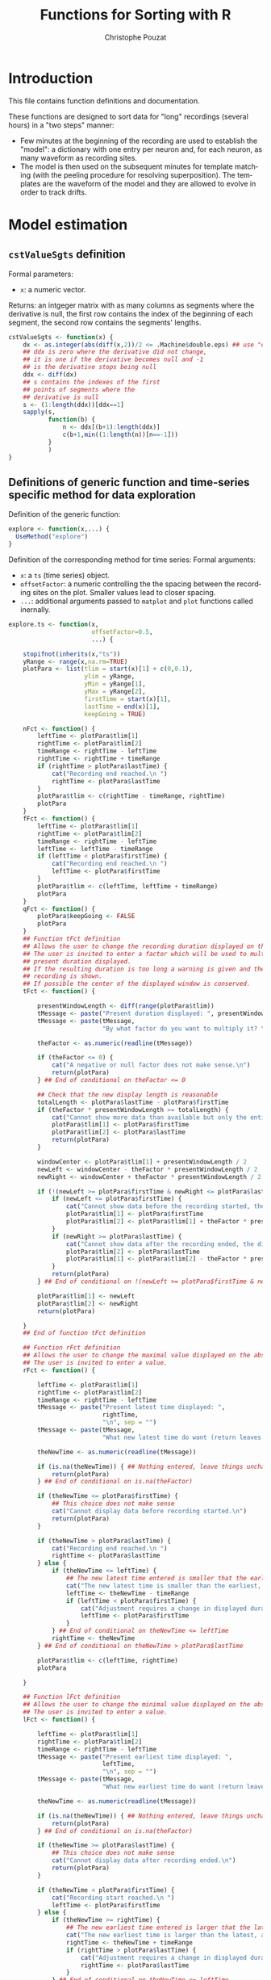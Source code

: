 #+OPTIONS: ':nil *:t -:t ::t <:t H:3 \n:nil ^:nil arch:headline
#+OPTIONS: author:t broken-links:nil c:nil creator:nil
#+OPTIONS: d:(not "LOGBOOK") date:t e:t email:nil f:t inline:t num:t
#+OPTIONS: p:nil pri:nil prop:nil stat:t tags:t tasks:t tex:t
#+OPTIONS: timestamp:t title:t toc:t todo:t |:t
#+TITLE: Functions for Sorting with R
#+AUTHOR: Christophe Pouzat
#+EMAIL: christophe.pouzat@parisdescartes.fr
#+LANGUAGE: en
#+SELECT_TAGS: export
#+EXCLUDE_TAGS: noexport
#+CREATOR: Emacs 25.1.1 (Org mode 9.0)

* Introduction

This file contains function definitions and documentation.

These functions are designed to sort data for "long" recordings (several hours) in a "two steps" manner:

- Few minutes at the beginning of the recording are used to establish the "model": a dictionary with one entry per neuron and, for each neuron, as many waveform as recording sites.
- The model is then used on the subsequent minutes for template matching (with the peeling procedure for resolving superposition). The templates are the waveform of the model and they are allowed to evolve in order to track drifts.


* Model estimation
 
** =cstValueSgts= definition						  
Formal parameters:
+ =x=: a numeric vector.
Returns: an intgeger matrix with as many columns as segments where the derivative is null, the first row contains the index of the beginning of each segment, the second row contains the segments' lengths.
#+name: cstValueSgts
#+BEGIN_SRC R 
cstValueSgts <- function(x) {
    dx <- as.integer(abs(diff(x,2))/2 <= .Machine$double.eps) ## use "order 2" derivative estimates
    ## ddx is zero where the derivative did not change,
    ## it is one if the derivative becomes null and -1
    ## is the derivative stops being null
    ddx <- diff(dx) 
    ## s contains the indexes of the first
    ## points of segments where the
    ## derivative is null
    s <- (1:length(ddx))[ddx==1]
    sapply(s,
           function(b) {
               n <- ddx[(b+1):length(ddx)]
               c(b+1,min((1:length(n))[n==-1]))
           }
           )
}
#+END_SRC

#+RESULTS: cstValueSgts

** Definitions of generic function and time-series specific method for data exploration
Definition of the generic function:
#+name: explore-generic
#+BEGIN_SRC R
explore <- function(x,...) {
  UseMethod("explore")
}
#+END_SRC

#+RESULTS: explore-generic

Definition of the corresponding method for time series:
Formal arguments:
+ =x=: a =ts= (time series) object.
+ =offsetFactor=: a numeric controlling the the spacing between the recording sites on the plot. Smaller values lead to closer spacing.
+ =...=: additional arguments passed to =matplot= and =plot= functions called inernally.
#+name: explore.ts
#+BEGIN_SRC R
explore.ts <- function(x,
                       offsetFactor=0.5, 
                       ...) {

    stopifnot(inherits(x,"ts"))
    yRange <- range(x,na.rm=TRUE)
    plotPara <- list(tlim = start(x)[1] + c(0,0.1),
                     ylim = yRange,
                     yMin = yRange[1],
                     yMax = yRange[2],
                     firstTime = start(x)[1],
                     lastTime = end(x)[1],
                     keepGoing = TRUE)
    
    nFct <- function() {
        leftTime <- plotPara$tlim[1]
        rightTime <- plotPara$tlim[2]
        timeRange <- rightTime - leftTime
        rightTime <- rightTime + timeRange
        if (rightTime > plotPara$lastTime) {
            cat("Recording end reached.\n ")
            rightTime <- plotPara$lastTime
        }
        plotPara$tlim <- c(rightTime - timeRange, rightTime)
        plotPara
    }
    fFct <- function() {
        leftTime <- plotPara$tlim[1]
        rightTime <- plotPara$tlim[2]
        timeRange <- rightTime - leftTime
        leftTime <- leftTime - timeRange
        if (leftTime < plotPara$firstTime) {
            cat("Recording end reached.\n ")
            leftTime <- plotPara$firstTime
        }
        plotPara$tlim <- c(leftTime, leftTime + timeRange)
        plotPara
    }
    qFct <- function() {
        plotPara$keepGoing <- FALSE
        plotPara
    }
    ## Function tFct definition
    ## Allows the user to change the recording duration displayed on the window
    ## The user is invited to enter a factor which will be used to multiply the
    ## present duration displayed.
    ## If the resulting duration is too long a warning is given and the whole
    ## recording is shown.
    ## If possible the center of the displayed window is conserved.
    tFct <- function() {
        
        presentWindowLength <- diff(range(plotPara$tlim))
        tMessage <- paste("Present duration displayed: ", presentWindowLength, " \n", sep = "")
        tMessage <- paste(tMessage,
                          "By what factor do you want to multiply it? \n", sep = "")
        
        theFactor <- as.numeric(readline(tMessage))
        
        if (theFactor <= 0) {
            cat("A negative or null factor does not make sense.\n")
            return(plotPara)
        } ## End of conditional on theFactor <= 0
        
        ## Check that the new display length is reasonable
        totalLength <- plotPara$lastTime - plotPara$firstTime
        if (theFactor * presentWindowLength >= totalLength) {
            cat("Cannot show more data than available but only the entire record.\n ")
            plotPara$tlim[1] <- plotPara$firstTime
            plotPara$tlim[2] <- plotPara$lastTime
            return(plotPara)
        }

        windowCenter <- plotPara$tlim[1] + presentWindowLength / 2
        newLeft <- windowCenter - theFactor * presentWindowLength / 2
        newRight <- windowCenter + theFactor * presentWindowLength / 2
        
        if (!(newLeft >= plotPara$firstTime & newRight <= plotPara$lastTime)) {
            if (newLeft <= plotPara$firstTime) {
                cat("Cannot show data before the recording started, the displayed center wont be conserved.\n ")
                plotPara$tlim[1] <- plotPara$firstTime
                plotPara$tlim[2] <- plotPara$tlim[1] + theFactor * presentWindowLength
            }
            if (newRight >= plotPara$lastTime) {
                cat("Cannot show data after the recording ended, the displayed center wont be conserved.\n ")
                plotPara$tlim[2] <- plotPara$lastTime
                plotPara$tlim[1] <- plotPara$tlim[2] - theFactor * presentWindowLength
            }
            return(plotPara)
        } ## End of conditional on !(newLeft >= plotPara$firstTime & newRight <= plotPara$lastTime)

        plotPara$tlim[1] <- newLeft
        plotPara$tlim[2] <- newRight
        return(plotPara)
        
    }
    ## End of function tFct definition

    ## Function rFct definition
    ## Allows the user to change the maximal value displayed on the abscissa
    ## The user is invited to enter a value.
    rFct <- function() {
        
        leftTime <- plotPara$tlim[1]
        rightTime <- plotPara$tlim[2]
        timeRange <- rightTime - leftTime
        tMessage <- paste("Present latest time displayed: ",
                          rightTime,
                          "\n", sep = "")
        tMessage <- paste(tMessage,
                          "What new latest time do want (return leaves things unchanged)? \n", sep = "")
        
        theNewTime <- as.numeric(readline(tMessage))
        
        if (is.na(theNewTime)) { ## Nothing entered, leave things unchanged 
            return(plotPara)
        } ## End of conditional on is.na(theFactor)
        
        if (theNewTime <= plotPara$firstTime) {
            ## This choice does not make sense
            cat("Cannot display data before recording started.\n")
            return(plotPara)
        }

        if (theNewTime > plotPara$lastTime) {
            cat("Recording end reached.\n ")
            rightTime <- plotPara$lastTime
        } else {
            if (theNewTime <= leftTime) {
                ## The new latest time entered is smaller that the earliest time displayed
                cat("The new latest time is smaller than the earliest, adjustement will be made.\n")
                leftTime <- theNewTime - timeRange
                if (leftTime < plotPara$firstTime) {
                    cat("Adjustment requires a change in displayed duration.\n")
                    leftTime <- plotPara$firstTime
                }
            } ## End of conditional on theNewTime <= leftTime 
            rightTime <- theNewTime
        } ## End of conditional on theNewTime > plotPara$lastTime
        
        plotPara$tlim <- c(leftTime, rightTime)
        plotPara
        
    }

    ## Function lFct definition
    ## Allows the user to change the minimal value displayed on the abscissa
    ## The user is invited to enter a value.
    lFct <- function() {
        
        leftTime <- plotPara$tlim[1]
        rightTime <- plotPara$tlim[2]
        timeRange <- rightTime - leftTime
        tMessage <- paste("Present earliest time displayed: ",
                          leftTime,
                          "\n", sep = "")
        tMessage <- paste(tMessage,
                          "What new earliest time do want (return leaves things unchanged)? \n", sep = "")
        
        theNewTime <- as.numeric(readline(tMessage))
        
        if (is.na(theNewTime)) { ## Nothing entered, leave things unchanged 
            return(plotPara)
        } ## End of conditional on is.na(theFactor)
        
        if (theNewTime >= plotPara$lastTime) {
            ## This choice does not make sense
            cat("Cannot display data after recording ended.\n")
            return(plotPara)
        }

        if (theNewTime < plotPara$firstTime) {
            cat("Recording start reached.\n ")
            leftTime <- plotPara$firstTime
        } else {
            if (theNewTime >= rightTime) {
                ## The new earliest time entered is larger that the latest time displayed
                cat("The new earliest time is larger than the latest, adjustement will be made.\n")
                rightTime <- theNewTime + timeRange
                if (rightTime > plotPara$lastTime) {
                    cat("Adjustment requires a change in displayed duration.\n")
                    rightTime <- plotPara$lastTime
                }
            } ## End of conditional on theNewTime <= leftTime 
            leftTime <- theNewTime
        } ## End of conditional on theNewTime > plotPara$lastTime
        
        plotPara$tlim <- c(leftTime, rightTime)
        plotPara
        
    }
    

    ## Function yMaxFct definition
    ## Allows the user to change the maximal value displayed on the ordinate
    ## The user is invited to enter a value.
    yMaxFct <- function() {
        
        presentWindowRange <- range(plotPara$ylim)
        tMessage <- paste("Present range displayed: [",
                          paste(presentWindowRange, collapse = ","),
                          "] \n", sep = "")
        tMessage <- paste(tMessage,
                          "What new maximal ordinate value do want (return goes back to maximum)? \n", sep = "")
        
        theFactor <- as.numeric(readline(tMessage))

        if (is.na(theFactor)) {
            plotPara$ylim <- c(presentWindowRange[1],plotPara$yMax) 
            return(plotPara)
        } ## End of conditional on is.na(theFactor)
        
        if (theFactor <= plotPara$ylim[1]) {
            cat("The maximum should be larger than the minimum.\n")
            return(plotPara)
        } ## End of conditional on theFactor <= plotPara$ylim[1]

        plotPara$ylim <- c(presentWindowRange[1],theFactor) 
        return(plotPara)
        
    }
    ## End of function yMaxFct definition

    ## Function yMinFct definition
    ## Allows the user to change the minimal value displayed on the ordinate
    ## The user is invited to enter a value.
    yMinFct <- function() {

        presentWindowRange <- range(plotPara$ylim)
        tMessage <- paste("Present range displayed: [",
                          paste(presentWindowRange, collapse = ","),
                          "] \n", sep = "")
        tMessage <- paste(tMessage,
                          "What new minimal ordinate value do want (return goes back to minimum)? \n", sep = "")
        
        theFactor <- as.numeric(readline(tMessage))

        if (is.na(theFactor)) {
            plotPara$ylim <- c(plotPara$yMin, presentWindowRange[2]) 
            return(plotPara)
        } ## End of conditional on is.na(theFactor)
        
        if (theFactor >= plotPara$ylim[2]) {
            cat("The minimum should be smaller than the maximum.\n")
            return(plotPara)
        } ## End of conditional on theFactor >= plotPara$ylim[2]

        plotPara$ylim <- c(theFactor, presentWindowRange[2]) 
        return(plotPara)
        
    }
    ## End of function yMinFct definition

    show <- function(x,
                     plotPara,
                     ...) {

        s <- plotPara$tlim[1]
        e <- plotPara$tlim[2]
        y.m <- plotPara$ylim[1]
        y.M <- plotPara$ylim[2]
        m <- unclass(window(x,start=s,end=e))
        if (class(m) == "matrix") {
            m <- apply(m,2,function(x) ifelse(x < y.m, y.m,x))
            m <- apply(m,2,function(x) ifelse(x > y.M, y.M,x))
            ns <- dim(m)[2]
            offset <- c(0,-(1:(ns-1))*(y.M-y.m))
            m <- t(t(m)+offset*offsetFactor)
            matplot(m,type="l",lty=1,axes=FALSE,xlab="",ylab="",...)
        } else {
            m[m<y.m] <- y.m
            m[m>y.M] <- y.M
            plot(m,type="l",lty=1,axes=FALSE,xlab="",ylab="",ylim=c(y.m,y.M),...)
        }
    }

    plot.new()
    par(mar=c(0.5,0.5,0.5,0.5))
    show(x,plotPara,...)
    
    myMessage <- "Make a choice:\n n or 'return' (next); f (former); l (lower abscissa limit); r (upper abscissa limit) \n t (time scale); Y (upper ordinate limit); y (lower ordinate limit); q (quit) \n "

    while(plotPara$keepGoing) {
        
        myChoice <- readline(myMessage)

        plotPara <- switch(myChoice,
                           n = nFct(),
                           f = fFct(),
                           l = lFct(),
                           r = rFct(),
                           t = tFct(),
                           Y = yMaxFct(),
                           y = yMinFct(),
                           q = qFct(),
                           nFct()
                           )

        show(x,plotPara,...)
        
    } ## End of while loop on keepGoing

    dev.off()
    invisible()
}
#+END_SRC

#+RESULTS: explore.ts

** =peaks= and associated methods definition
Function =peaks= returns an object (essentially a vector of indices) of class =eventsPos=:
#+name: peaks-definition
#+BEGIN_SRC R
peaks <- function(x,
                  minimalDist=15,
                  notZero=1e-3) {
    dx <- c(0,diff(x,2)/2,0)
    dx[abs(dx) < notZero] <- 0
    dx <- diff(sign(dx))
    res <- (1:length(dx))[dx < 0]
    res <- res[-length(res)][diff(res) > minimalDist]
    attr(res,"call") <- match.call()
    attr(res,"nIDx") <- length(x)
    class(res) <- "eventsPos"
    res
}
#+END_SRC

#+RESULTS: peaks-definition

Method =as.eventsPos= transforms a vector into an =eventsPos= object, its formal arguments are:
+ =x=: an integer vector with strictly increasing elements.
+ =start=: an integer, the sampling point at which observation started.
+ =end=: an integer, the sampling point at which observation ended.
#+name: as.eventsPos
#+BEGIN_SRC R
as.eventsPos <- function(x,
                         start,
                         end
                         ) {
    x <- as.integer(x)
    stopifnot(all(diff(x)>0))
    if (missing(start)) start <- floor(x)
    if (missing(end)) end <- ceiling(x)
    stopifnot(all(x>=start))
    stopifnot(all(x<=end))
    attr(x,"call") <- match.call()
    attr(x,"nIDx") <- end-start+1
    class(x) <- "eventsPos"
    x
}
#+END_SRC

#+RESULTS: as.eventsPos

Method =print.eventsPos= prints an =eventsPos= object:
#+name: print.eventsPos
#+BEGIN_SRC R
print.eventsPos <- function(x, ...) {
  cat("\neventsPos object with indexes of ", length(x)," events. \n", sep = "")
  cat("  Mean inter event interval: ", round(mean(diff(x)),digits=2), " sampling points, corresponding SD: ", round(sd(diff(x)),digits=2), " sampling points \n", sep = "")
  cat("  Smallest and largest inter event intervals: ", paste(range(diff(x)),collapse=" and "), " sampling points. \n\n",sep= "")
}
#+END_SRC

#+RESULTS: print.eventsPos

** Definition of an =explore= method for time series and =eventsPos= objects
The formal parameters of the method are:
+ =x=: an =eventsPos= object.
+ =y=: a =ts= (time series) object.
+ =offsetFactor=: a numeric controlling the the spacing between the recording sites on the plot. Smaller values lead to closer spacing.
+ =events.pch=: an integer of a character: the ploting character used to indicate events.
+ =events.col=: an integer or a character string coding the color used to indicate the event.
+ =...=: additional arguments passed to =matplot= and =plot= functions called inernally.
#+name: explore.eventsPos
#+BEGIN_SRC R
explore.eventsPos <- function(x,y,
                              offsetFactor=0.5,
                              events.pch=16,
                              events.col=2,
                              ...) {
    stopifnot(inherits(y,"ts"))
    yRange <- range(y,na.rm=TRUE)
    plotPara <- list(tlim = start(y)[1] + c(0,0.1),
                     ylim = yRange,
                     yMin = yRange[1],
                     yMax = yRange[2],
                     firstTime = start(y)[1],
                     lastTime = end(y)[1],
                     keepGoing = TRUE)
    
    nFct <- function() {
        leftTime <- plotPara$tlim[1]
        rightTime <- plotPara$tlim[2]
        timeRange <- rightTime - leftTime
        rightTime <- rightTime + timeRange
        if (rightTime > plotPara$lastTime) {
            cat("Recording end reached.\n ")
            rightTime <- plotPara$lastTime
        }
        plotPara$tlim <- c(rightTime - timeRange, rightTime)
        plotPara
    }
    fFct <- function() {
        leftTime <- plotPara$tlim[1]
        rightTime <- plotPara$tlim[2]
        timeRange <- rightTime - leftTime
        leftTime <- leftTime - timeRange
        if (leftTime < plotPara$firstTime) {
            cat("Recording end reached.\n ")
            leftTime <- plotPara$firstTime
        }
        plotPara$tlim <- c(leftTime, leftTime + timeRange)
        plotPara
    }
    qFct <- function() {
        plotPara$keepGoing <- FALSE
        plotPara
    }
    ## Function tFct definition
    ## Allows the user to change the recording duration displayed on the window
    ## The user is invited to enter a factor which will be used to multiply the
    ## present duration displayed.
    ## If the resulting duration is too long a warning is given and the whole
    ## recording is shown.
    ## If possible the center of the displayed window is conserved.
    tFct <- function() {

        presentWindowLength <- diff(range(plotPara$tlim))
        tMessage <- paste("Present duration displayed: ", presentWindowLength, " \n", sep = "")
        tMessage <- paste(tMessage,
                          "By what factor do you want to multiply it? \n", sep = "")
        
        theFactor <- as.numeric(readline(tMessage))
        
        if (theFactor <= 0) {
            cat("A negative or null factor does not make sense.\n")
            return(plotPara)
        } ## End of conditional on theFactor <= 0

        ## Check that the new display length is reasonable
        totalLength <- plotPara$lastTime - plotPara$firstTime
        if (theFactor * presentWindowLength >= totalLength) {
            cat("Cannot show more data than available but only the entire record.\n ")
            plotPara$tlim[1] <- plotPara$firstTime
            plotPara$tlim[2] <- plotPara$lastTime
            return(plotPara)
        }

        windowCenter <- plotPara$tlim[1] + presentWindowLength / 2
        newLeft <- windowCenter - theFactor * presentWindowLength / 2
        newRight <- windowCenter + theFactor * presentWindowLength / 2
        
        if (!(newLeft >= plotPara$firstTime & newRight <= plotPara$lastTime)) {
            if (newLeft <= plotPara$firstTime) {
                cat("Cannot show data before the recording started, the displayed center wont be conserved.\n ")
                plotPara$tlim[1] <- plotPara$firstTime
                plotPara$tlim[2] <- plotPara$tlim[1] + theFactor * presentWindowLength
            }
            if (newRight >= plotPara$lastTime) {
                cat("Cannot show data after the recording ended, the displayed center wont be conserved.\n ")
                plotPara$tlim[2] <- plotPara$lastTime
                plotPara$tlim[1] <- plotPara$tlim[2] - theFactor * presentWindowLength
            }
            return(plotPara)
        } ## End of conditional on !(newLeft >= plotPara$firstTime & newRight <= plotPara$lastTime)

        plotPara$tlim[1] <- newLeft
        plotPara$tlim[2] <- newRight
        return(plotPara)
        
    }
    ## End of function tFct definition

    ## Function rFct definition
    ## Allows the user to change the maximal value displayed on the abscissa
    ## The user is invited to enter a value.
    rFct <- function() {

        leftTime <- plotPara$tlim[1]
        rightTime <- plotPara$tlim[2]
        timeRange <- rightTime - leftTime
        tMessage <- paste("Present latest time displayed: ",
                          rightTime,
                          "\n", sep = "")
        tMessage <- paste(tMessage,
                          "What new latest time do want (return leaves things unchanged)? \n", sep = "")

        theNewTime <- as.numeric(readline(tMessage))
        
        if (is.na(theNewTime)) { ## Nothing entered, leave things unchanged 
            return(plotPara)
        } ## End of conditional on is.na(theFactor)
        
        if (theNewTime <= plotPara$firstTime) {
            ## This choice does not make sense
            cat("Cannot display data before recording started.\n")
            return(plotPara)
        }

        if (theNewTime > plotPara$lastTime) {
            cat("Recording end reached.\n ")
            rightTime <- plotPara$lastTime
        } else {
            if (theNewTime <= leftTime) {
                ## The new latest time entered is smaller that the earliest time displayed
                cat("The new latest time is smaller than the earliest, adjustement will be made.\n")
                leftTime <- theNewTime - timeRange
                if (leftTime < plotPara$firstTime) {
                    cat("Adjustment requires a change in displayed duration.\n")
                    leftTime <- plotPara$firstTime
                }
            } ## End of conditional on theNewTime <= leftTime 
            rightTime <- theNewTime
        } ## End of conditional on theNewTime > plotPara$lastTime
        
        plotPara$tlim <- c(leftTime, rightTime)
        plotPara
        
    }

    ## Function lFct definition
    ## Allows the user to change the minimal value displayed on the abscissa
    ## The user is invited to enter a value.
    lFct <- function() {

        leftTime <- plotPara$tlim[1]
        rightTime <- plotPara$tlim[2]
        timeRange <- rightTime - leftTime
        tMessage <- paste("Present earliest time displayed: ",
                          leftTime,
                          "\n", sep = "")
        tMessage <- paste(tMessage,
                          "What new earliest time do want (return leaves things unchanged)? \n", sep = "")

        theNewTime <- as.numeric(readline(tMessage))

        if (is.na(theNewTime)) { ## Nothing entered, leave things unchanged 
            return(plotPara)
        } ## End of conditional on is.na(theFactor)

        if (theNewTime >= plotPara$lastTime) {
            ## This choice does not make sense
            cat("Cannot display data after recording ended.\n")
            return(plotPara)
        }

        if (theNewTime < plotPara$firstTime) {
            cat("Recording start reached.\n ")
            leftTime <- plotPara$firstTime
        } else {
            if (theNewTime >= rightTime) {
                ## The new earliest time entered is larger that the latest time displayed
                cat("The new earliest time is larger than the latest, adjustement will be made.\n")
                rightTime <- theNewTime + timeRange
                if (rightTime > plotPara$lastTime) {
                    cat("Adjustment requires a change in displayed duration.\n")
                    rightTime <- plotPara$lastTime
                }
            } ## End of conditional on theNewTime <= leftTime 
            leftTime <- theNewTime
        } ## End of conditional on theNewTime > plotPara$lastTime
        
        plotPara$tlim <- c(leftTime, rightTime)
        plotPara
        
    }


    ## Function yMaxFct definition
    ## Allows the user to change the maximal value displayed on the ordinate
    ## The user is invited to enter a value.
    yMaxFct <- function() {

        presentWindowRange <- range(plotPara$ylim)
        tMessage <- paste("Present range displayed: [",
                          paste(presentWindowRange, collapse = ","),
                          "] \n", sep = "")
        tMessage <- paste(tMessage,
                          "What new maximal ordinate value do want (return goes back to maximum)? \n", sep = "")
        
        theFactor <- as.numeric(readline(tMessage))

        if (is.na(theFactor)) {
            plotPara$ylim <- c(presentWindowRange[1],plotPara$yMax) 
            return(plotPara)
        } ## End of conditional on is.na(theFactor)
        
        if (theFactor <= plotPara$ylim[1]) {
            cat("The maximum should be larger than the minimum.\n")
            return(plotPara)
        } ## End of conditional on theFactor <= plotPara$ylim[1]

        plotPara$ylim <- c(presentWindowRange[1],theFactor) 
        return(plotPara)
        
    }
    ## End of function yMaxFct definition

    ## Function yMinFct definition
    ## Allows the user to change the minimal value displayed on the ordinate
    ## The user is invited to enter a value.
    yMinFct <- function() {

        presentWindowRange <- range(plotPara$ylim)
        tMessage <- paste("Present range displayed: [",
                          paste(presentWindowRange, collapse = ","),
                          "] \n", sep = "")
        tMessage <- paste(tMessage,
                          "What new minimal ordinate value do want (return goes back to minimum)? \n", sep = "")
        
        theFactor <- as.numeric(readline(tMessage))

        if (is.na(theFactor)) {
            plotPara$ylim <- c(plotPara$yMin, presentWindowRange[2]) 
            return(plotPara)
        } ## End of conditional on is.na(theFactor)
        
        if (theFactor >= plotPara$ylim[2]) {
            cat("The minimum should be smaller than the maximum.\n")
            return(plotPara)
        } ## End of conditional on theFactor >= plotPara$ylim[2]

        plotPara$ylim <- c(theFactor, presentWindowRange[2]) 
        return(plotPara)
        
    }
    ## End of function yMinFct definition

    show <- function(x,
                     y,
                     plotPara,
                     ...) {

        s <- plotPara$tlim[1]
        e <- plotPara$tlim[2]
        y.m <- plotPara$ylim[1]
        y.M <- plotPara$ylim[2]
        firstIdx <- round(max(1,s*frequency(y)))
        lastIdx <- round(min(end(y)[1]*frequency(y),e*frequency(y)))
        ii <- firstIdx:lastIdx
        xx <- x[firstIdx <= x & x <= lastIdx]
        if (class(y)[1] == "mts") {
            m <- y[ii,]
            if (length(xx) > 0)
                mAtx <- as.matrix(y)[xx,,drop=FALSE]
        } else {
            m <- y[ii]
            if (length(xx) > 0)
                mAtx <- y[xx]
        }
        if (class(m) == "matrix") {
            m <- apply(m,2,function(x) ifelse(x < y.m, y.m,x))
            m <- apply(m,2,function(x) ifelse(x > y.M, y.M,x))
            ns <- dim(m)[2]
            offset <- c(0,-(1:(ns-1))*(y.M-y.m))
            m <- t(t(m)+offset*offsetFactor)
            matplot(m,type="l",lty=1,axes=FALSE,xlab="",ylab="",...)
            if (length(xx) > 0) {
                mAtx <- t(t(mAtx)+offset*offsetFactor)
                matpoints(xx-ii[1]+1,mAtx,pch=events.pch,col=events.col)
            }
        } else {
            
            m[m<y.m] <- y.m
            m[m>y.M] <- y.M
            plot(m,type="l",lty=1,axes=FALSE,xlab="",ylab="",ylim=c(y.m,y.M),...)
            if (length(xx) > 0)
                points(xx-ii[1]+1,mAtx,pch=events.pch,col=events.col)
        }
    }

    plot.new()
    par(mar=c(0.5,0.5,0.5,0.5))
    show(x,y,plotPara,...)
    
    myMessage <- "Make a choice:\n n or 'return' (next); f (former); l (lower abscissa limit); r (upper abscissa limit) \n t (time scale); Y (upper ordinate limit); y (lower ordinate limit); q (quit) \n "

    while(plotPara$keepGoing) {
        
        myChoice <- readline(myMessage)

        plotPara <- switch(myChoice,
                           n = nFct(),
                           f = fFct(),
                           l = lFct(),
                           r = rFct(),
                           t = tFct(),
                           Y = yMaxFct(),
                           y = yMinFct(),
                           q = qFct(),
                           nFct()
                           )
        show(x,y,plotPara,...)
        
    } ## End of while loop on keepGoing

    dev.off()
    invisible()
}
#+END_SRC

#+RESULTS: explore.eventsPos


** Function =cutSglEvt=
Its formal parameters are:
+ =evtPos=: a numeric or integer interpretable as an index, the posistion at which cuts will be produced.
+ =data=: a numeric vector of matrix containing the data. If vector the argument is converted as a single column matrix internally. The matrix rows are indexed by sampling points and its columns by recording sites / channels.
+ =before=: an integer: the number of sampling points within the cut before the reference time given by evtPos.
+ =after=: an integer: the number of sampling points after the reference time.
It returns: 
+ A numeric vector with the cut(s). When several recording sites are used the cuts of each individual sites are placed one after the other.
#+name: cutSglEvt
#+BEGIN_SRC R
cutSglEvt <- function(evtPos,
                      data,
                      before=14,
                      after=30
                      ) {
    evtPos <- as.integer(evtPos) ## make sure evtPos is an integer
    before <- as.integer(before) ## make sure before is an integer
    stopifnot(0 <= before) ## make sure before is positive or null
    after <- as.integer(after)
    stopifnot(0 <= after) ## make sure after is positive or null
    if (is.vector(data)) data <- matrix(data,nc=1)
    ns <- dim(data)[2]
    dl <- dim(data)[1]
    stopifnot(0<evtPos, evtPos<=dl) ## make sure evtPos is within range
    sl <- before+after+1 ## the length of the cut
    keep <- -before:after + evtPos
    within <- 1 <= keep & keep <= dl
    kw <- keep[within]
    res <- sapply(1:ns,
                  function(idx) {
                      v <- numeric(sl)
                      v[within] <- data[kw,idx]
                      v
                  }
                  )
    as.vector(res)
}
#+END_SRC

#+RESULTS: cutSglEvt


** Function =mkEvents=
Its formal parameters are:
+ =positions=: an integer vector with events' positions as indices / sampling points or an =eventsPos= object.
+ =data=: a numeric vector of matrix containing the data or a 'ts' or 'mts' object. If vector the argument is converted as a single column matrix internally. The matrix rows are indexed by sampling points and its columns by recording sites / channels.
+ =before=: an integer, the number of sampling points within the cut before the reference times given by =positions=.
+ =after=: an integer, the number of sampling points within the cut after the reference times given by =positions=.
It returns a matrix with before + after + 1 rows and as many columns
as elements in positions. Each column is an "event", that is, a set of
cuts on the data. Attribute "positions" contains the value of the
argument with the same name and attribute "data" contains the name of
the corresponding argument, attribute "before" contains the value of
the argument with the same name, attribute "after" contains the value
of the argument with the same name, attribute "numberOfSites" contains
the number of recording sites. Attribute "delta" is used when events
are realligned on their mean waveforms (during "jitter
cancellation"). The returned matrix is given an "events" class.

#+name: mkEvents
#+BEGIN_SRC R
mkEvents <- function(positions,
                     data,
                     before=14,
                     after=30
                     ) {
    positions <- unclass(positions)
    data <- unclass(data)
    res <- sapply(positions,
                  cutSglEvt,
                  data,
                  before,
                  after)
    the.call <- match.call()
    attr(res,"positions") <- positions
    attr(res,"delta") <- NULL
    attr(res,"data") <- the.call[["data"]]
    attr(res,"before") <- before
    attr(res,"after") <- after
    attr(res,"numberOfSites") <- ifelse(is.matrix(data),dim(data)[2],1)
    attr(res,"call") <- match.call()
    class(res) <- "events"
    res
}
#+END_SRC

#+RESULTS: mkEvents


** =events= methods
#+name: summary.events
#+BEGIN_SRC R
summary.events <- function(object,
                           ...) {
  b <- attr(object,"before")
  a <- attr(object,"after")
  ns <- attr(object,"numberOfSites")
  cat("\nevents object deriving from data set: ",attr(object,"data"),".\n",sep="")
  cat(" Events defined as cuts of ", a+b+1, " sampling points on each of the ",ns, " recording sites.\n",sep="")
  cat(" The 'reference' time of each event is located at point ", b+1, " of the cut.\n",sep="")
  if (!is.null(attr(object,"delta"))) {
    cat(" Events were realigned on median event.\n",sep="")
  }
  cat(" There are ", length(attr(object,"positions")), " events in the object.\n\n",sep="")
}
#+END_SRC

#+RESULTS: summary.events

#+name: events-subsetting
#+BEGIN_SRC R
"[.events" <- function(x,i,j,drop = FALSE) {
    y <- NextMethod("[")
    if (!missing(i)) return(NULL)
    if (is.matrix(y) && dim(y)[2] > 1) {
        attr(y,"positions") <- attr(x,"positions")[j]
        attr(y,"delta") <- attr(x,"delta")
        attr(y,"data") <- attr(x,"data")
        attr(y,"before") <- attr(x,"before")
        attr(y,"after") <- attr(x,"after")
        attr(y,"numberOfSites") <- attr(x,"numberOfSites")
        attr(y,"call") <- match.call()
        class(y) <- "events"
    }
    y
}
#+END_SRC

#+RESULTS: events-subsetting

#+name: transpose-events
#+BEGIN_SRC R
t.events <- function(x) {
  t(unclass(x))
}
#+END_SRC

#+RESULTS: transpose-events

#+name: mean-and-median-for-events
#+BEGIN_SRC R
mean.events <- function(x,...) {
    apply(unclass(x),1,mean,...)
}

median.events <- function(x,na.rm = FALSE) {
    apply(unclass(x),1,median,na.rm)
}
#+END_SRC

#+RESULTS: mean-and-median-for-events

#+name: subtract-vector-from-events
#+BEGIN_SRC R
'-.events' <- function(e1,e2) {
    stopifnot(length(e2) == dim(e1)[1])
    res <- unclass(e1)-e2
    attr(res,"positions") <- attr(e1,"positions")
    attr(res,"delta") <- attr(e1,"delta")
    attr(res,"data") <- attr(e1,"data")
    attr(res,"before") <- attr(e1,"before")
    attr(res,"after") <- attr(e1,"after")
    attr(res,"numberOfSites") <- attr(e1,"numberOfSites")
    attr(res,"call") <- match.call()
    class(res) <- "events"
    res
}
#+END_SRC

#+RESULTS: subtract-vector-from-events

#+name: plot.events
#+BEGIN_SRC R
plot.events <- function(x,
                        y=NULL,
                        evts.lwd = 0.1,
                        medAndMad = TRUE,
                        evts.col = "black",
                        med.col = "red",
                        mad.col = "blue",
                        x.bar = NULL,
                        y.bar = NULL) {

    nsites <- attr(x,"numberOfSites")
    ne <- dim(x)[2]
    cl <- dim(x)[1]/nsites
    ylim <- range(x)
    matplot(x,type="n",xlab="",ylab="",axes=FALSE,ylim=ylim)
    if (nsites > 1) {
        ii <- 2*(1:(nsites %/% 2))
        rect((ii-1)*cl,ylim[1],ii*cl,ylim[2],col="grey80",border=NA)
    }
    matlines(x,col=evts.col,lty=1,lwd=evts.lwd)
    if (medAndMad) {
        med <- apply(x,1,median)
        mad <- apply(x,1,mad)
        lines(med,col=med.col)
        lines(mad,col=mad.col)
    }
    if (!is.null(x.bar)) segments(x0=0,y0=ylim[1]+0.1*diff(ylim),x1=x.bar)
    if (!is.null(y.bar)) segments(x0=0,y0=ylim[1]+0.1*diff(ylim),y1=ylim[1]+0.1*diff(ylim)+y.bar)
}
#+END_SRC

#+RESULTS: plot.events

#+name: lines.events
#+BEGIN_SRC R
lines.events <- function(x,
                         evts.lwd = 0.1,
                         evts.col = "black",
                         ...
                         ) {
    matlines(x,col=evts.col,lty=1,lwd=evts.lwd,...)
}
#+END_SRC

#+RESULTS: lines.events

#+name: print.events
#+BEGIN_SRC R
print.events <- function(x, 
                         ... ) {
    plot.events(x,...)
}
#+END_SRC

#+RESULTS: print.events


** =mkNoise= definition
#+name: mkNoise
#+BEGIN_SRC R
mkNoise <- function(positions,
                    data,
                    before=14,
                    after=30,
                    safetyFactor=2,
                    size=2000) {
    positions <- unclass(positions)
    data <- unclass(data)
    if (!is.matrix(data)) data <- matrix(data,nc=1)
    size <- as.integer(size)
    stopifnot(0 < size) ## make sure size is a positive integer
    sl <- before+after+1
    ns <- dim(data)[2]
    i1 <- diff(positions) ## inter events intervals
    nbI <- (i1-round(safetyFactor*sl))%/%sl ## number of noise sweeps
    ## one can cut from each
    ## interval
    nbPossible <- min(size,
                      sum((nbI)[nbI>0])
                      )
    ## allocate next the memory for the noise events
    noiseMatrix <- matrix(0,
                          nr=ns*sl,
                          nc=nbPossible
                          )
    
    iV <- (1:length(i1))[nbI>0] ## A vector containing the indexes of
    ## the (inter event) intervals from
    ## which at least one noise sweep can be
    ## cut.
    iIdx <- 1 ## an index running over the inter event intervals from
    ## which noise events can be cut.
    nInI <- nbI[iV[iIdx]] ## the number of noise sweeps that can be cut
    ## from the "non empty" inter event interval
    ## iV[iIdx].
    nIdx <- 1 ## An index running over the noise sweeps.
    noisePositions <- integer(nbPossible)
    while (nIdx <= nbPossible) {
        uInI <- 1 ## An index running over the noise sweeps that will be
        ## cut from a given "non empty" inter event interval.
        iPos <- positions[iV[iIdx]] + round(safetyFactor*sl)
        noisePositions[nIdx] <- iPos
        while (uInI <= nInI & 
               nIdx <= nbPossible
               ) {
            ii <- (-before:after) + iPos
            ns <- as.vector(data[ii,])
            noiseMatrix[,nIdx] <- ns
            nIdx <- nIdx + 1
            iPos <- iPos + sl
            uInI <- uInI + 1
        } ## End of while loop on uInI
        iIdx <- iIdx + 1
        nInI <- nbI[iV[iIdx]]
    } ## End of while loop on nIdx

    the.call <- match.call()
    attr(noiseMatrix,"positions") <- noisePositions
    attr(noiseMatrix,"delta") <- NULL
    attr(noiseMatrix,"data") <- the.call[["data"]]
    attr(noiseMatrix,"before") <- before
    attr(noiseMatrix,"after") <- after
    attr(noiseMatrix,"numberOfSites") <- ifelse(is.matrix(data),dim(data)[2],1)
    attr(noiseMatrix,"call") <- match.call()
    class(noiseMatrix) <- "events"
    noiseMatrix
}
#+END_SRC

#+RESULTS: mkNoise

** Definition of an =explore= method for =pca= results
#+name: explore.prcomp
#+BEGIN_SRC R
explore.prcomp <- function(x,
                           pc=1, ##<< an integer: the pc index to add to the mean.
                           factor=2, ##<< a numeric, the scaling factor; that is, the plot shows mean +/- factor * pc.
                           m.col="black", ##<< a character string or an integer, the color used for mean.
                           u.col="red", ##<< a character string or an integer, the color used for mean + factor * pc.
                           l.col="blue", ##<< a character string or an integer, the color used for mean - factor * pc.
                           xlab="Index", ##<< a character string with the abscissa label.
                           ylab="Amplitude", ##<< a character string with the ordinate label.
                           main, ##<< a character string with the title. If 'missing' (default) one is automatically generated.
                           ... ##<< additional arguments passed to 'plot'.
                           ) {
    if (missing(main)) {
        w <- x$sdev[pc]^2/sum(x$sdev^2)
        main <- paste("PC ",pc," (",round(100*w,digits=1),"%)",sep="")
    }
    u <- x$center + factor * x$rotation[,pc]
    l <- x$center - factor * x$rotation[,pc]
    ylim=range(c(l,u))
    plot(x$center,type="l",xlab=xlab,ylab=ylab,col=m.col,main=main,ylim=ylim,...)
    lines(u,col=u.col,...)
    lines(l,col=l.col,...)
}
#+END_SRC

#+RESULTS: explore.prcomp


** Definition of =get_jitter=
We define  a function that estimates the jitter given:
+ =evts=: an event---or a matrix of events where individual events form the columns. 
+ =center=: the 'central' (median) event on which the alignment will be performed.
+ =centerD=: the first derivative of the central event.
+ =centerDD=: the second derivative of the central event.
The functions returns a vector of estimated jitters giving the amount of sampling points by which the central event should be shifted in order to best match each individual events.
This sampling jitter estimation is performed by a two stages procedure:
1. Linear regression is first used get a first jitter estimation based on a first order Taylor expansion.
2. A Newton-Raphson step is used to refine the first estimation (used as a starting point) based on a second order Taylor expansion.
#+name: get-jitter
#+BEGIN_SRC R
get_jitter <- function(evts,
                       center,
                       centerD,
                       centerDD){
    
    centerD_norm2 <- sum(centerD^2)
    centerDD_norm2 <- sum(centerDD^2)
    centerD_dot_centerDD <- sum(centerD*centerDD)
    
    if (is.null(dim(evts))) evts <- matrix(evts, nc=1)
    
    evts <- evts - center
    h_dot_centerD <- centerD %*% evts 
    delta0 <- h_dot_centerD/centerD_norm2
    h_dot_centerDD <- centerDD %*% evts
    first <- -2*h_dot_centerD + 2*delta0*(centerD_norm2 - h_dot_centerDD) + 3*delta0^2*centerD_dot_centerDD + delta0^3*centerDD_norm2 
    second <- 2*(centerD_norm2 - h_dot_centerDD) + 6*delta0*centerD_dot_centerDD + 3*delta0^2*centerDD_norm2
    as.vector(delta0 - first/second)
}
    
#+END_SRC

#+RESULTS: get-jitter


** Definition of =mk_aligned_events=
We define a function taking a vector of spike times, that should all come from the same cluster and correspond to reasonably "clean" events, and three arguments corresponding to the last three arguments of =mkEvents=, the function returns a =events= object. The =positions= attribute of the returned object gives the nearest sampling point to the actual peak. The =delta= attribute gives the offset between the previous spike position and the "actual" peak position (the actual position is attribute =positions= *minus* attribute =delta=):
#+name: mk_aligned_events
#+BEGIN_SRC R
mk_aligned_events <- function(positions,
                              data,
                              before=14,
                              after=30){
    dataD = apply(data,2,function(x) c(0,diff(x,2)/2,0))
    dataDD = apply(dataD,2,function(x) c(0,diff(x,2)/2,0))
    evts = mkEvents(positions, data, before, after)
    evtsD = mkEvents(positions, dataD, before, after)
    evtsDD = mkEvents(positions, dataDD, before, after)
    evts_median = apply(evts,1,median)
    evtsD_median = apply(evtsD,1,median)
    evtsDD_median = apply(evtsDD,1,median)
    evts_jitter = get_jitter(evts,evts_median,evtsD_median,evtsDD_median)
    ## positions = positions-[round(x.item(0)) for x in np.nditer(evts_jitter)]
    positions = positions-round(evts_jitter)
    evts = mkEvents(positions, data, before, after)
    evtsD = mkEvents(positions, dataD, before, after)
    evtsDD = mkEvents(positions, dataDD, before, after)
    evts_median = apply(evts,1,median)
    evtsD_median = apply(evtsD,1,median)
    evtsDD_median = apply(evtsDD,1,median)
    evts_jitter = get_jitter(evts,evts_median,evtsD_median,evtsDD_median)
    res = unclass(evts) - evtsD_median %o% evts_jitter - evtsDD_median %o% evts_jitter^2/2
    attributes(res) = attributes(evts)
    attr(res,"positions") <-  positions
    attr(res,"call") <- match.call()
    attr(res,"delta") <- evts_jitter
    res
}
#+END_SRC

#+RESULTS: mk_aligned_events


** Definition of =mk_center_list=
We define function =mk_center_list= that given:
+ =positions=, a vector of spike times, that should all come from the same cluster and correspond to reasonably "clean" events,
+ =data=, a data matrix, 
+ =before=, the number of sampling point to keep before the peak,
+ =after=, the number of sampling point to keep after the peak,
returns a nammed list with the following elements and their content:
+ =center=: the estimate of the center (obtained from the median),
+ =centerD=: the estimate of the center's derivative (obtained from the median of events cut on the derivative of data), 
+ =centerDD=: the estimate of the center's second derivative (obtained from the median of events cut on the second derivative of data),
+ =centerD_norm2=: the squared norm of the center's derivative,
+ =centerDD_norm2=: the squared norm of the center's second derivative,
+ =centerD_dot_centerDD=: the scalar product of the center's first and second derivatives,
+ =center_idx=: an array of indices going from =-before= to =after=.
The peeling procedure, requiers, for each cluster, estimates of its center and of its first two derivatives. Clusters' centers must moreover be built such that they can be used for subtraction, this implies that we should make them long enough, on both side of the peak, to see them go back to baseline. Formal parameters =before= and =after= should therefore be set to larger values than the ones used for clustering.
#+name: mk_center_list
#+BEGIN_SRC R
mk_center_list = function(positions,
                           data,
                           before=49,
                           after=80) {
    dataD = apply(data,2,function(x) c(0,diff(x,2)/2,0))
    dataDD = apply(dataD,2,function(x) c(0,diff(x,2)/2,0))
    evts = mkEvents(positions, data, before, after)
    evtsD = mkEvents(positions, dataD, before, after)
    evtsDD = mkEvents(positions, dataDD, before, after)
    evts_median = apply(evts,1,median)
    evtsD_median = apply(evtsD,1,median)
    evtsDD_median = apply(evtsDD,1,median)
    list("center" = evts_median, 
         "centerD" = evtsD_median, 
         "centerDD" = evtsDD_median, 
         "centerD_norm2" = sum(evtsD_median^2),
         "centerDD_norm2" = sum(evtsDD_median^2),
         "centerD_dot_centerDD" = sum(evtsD_median*evtsDD_median), 
         "center_idx" = -before:after)
}
#+END_SRC

#+RESULTS: mk_center_list


** Definition of =classify_and_align_evt=
The formal parameters of =classify_and_align_evt= are:
+ a set of events' positions,  
+ a data matrix containing the raw (but normalized data),
+ a named list of centers, 
+ arguments =before= and =after= corresponding to arguments with those names in =mk_center_list=, 
returns a list with the following element:
+ the name of the closest center in terms of Euclidean distance or "?" if none of the clusters' waveform does better than a uniformly null one,
+ the new position of the event (the previous position corrected by the integer part of the estimated jitter),
+ the remaining jitter.
#+name: classify_and_align_evt
#+BEGIN_SRC R
classify_and_align_evt <- function(evt_pos,
                                   data,
                                   centers,
                                   before=14,
                                   after=30
                                   ){
    cluster_names = names(centers)
    n_sites = dim(data)[2]
    centersM = sapply(cluster_names,
        function(cn) centers[[cn]][["center"]][rep(-before <= centers[[cn]][["center_idx"]] &
                                                   centers[[cn]][["center_idx"]] <= after,
                                                   n_sites)])
    
    evt = cutSglEvt(evt_pos,data=data,before=before, after=after)
    delta = -(centersM - evt)
    cluster_idx = which.min(apply(delta^2,2,sum))
    good_cluster_name = cluster_names[cluster_idx]
    good_cluster_idx = rep(-before <= centers[[good_cluster_name]][["center_idx"]] &
        centers[[good_cluster_name]][["center_idx"]] <= after,
        n_sites)
    centerD = centers[[good_cluster_name]][["centerD"]][good_cluster_idx]
    centerD_norm2 = sum(centerD^2)
    centerDD = centers[[good_cluster_name]][["centerDD"]][good_cluster_idx]
    centerDD_norm2 = sum(centerDD^2)
    centerD_dot_centerDD = sum(centerD*centerDD)
    h = delta[,cluster_idx]
    h_order0_norm2 = sum(h^2)
    h_dot_centerD = sum(h*centerD)
    jitter0 = h_dot_centerD/centerD_norm2
    h_order1_norm2 = sum((h-jitter0*centerD)^2) 
    if (h_order0_norm2 > h_order1_norm2) {
        h_dot_centerDD = sum(h*centerDD)
        first = -2*h_dot_centerD + 2*jitter0*(centerD_norm2 - h_dot_centerDD) +
            3*jitter0^2*centerD_dot_centerDD + jitter0^3*centerDD_norm2
        second = 2*(centerD_norm2 - h_dot_centerDD) + 6*jitter0*centerD_dot_centerDD + 
            3*jitter0^2*centerDD_norm2
        jitter1 = jitter0 - first/second
        h_order2_norm2 = sum((h-jitter1*centerD-jitter1^2/2*centerDD)^2)
        if (h_order1_norm2 <= h_order2_norm2) {
            jitter1 = jitter0
        }
    } else {
        jitter1 = 0
    }
    if (abs(round(jitter1)) > 0) {
        evt_pos = evt_pos - round(jitter1)
        evt = cutSglEvt(evt_pos,data=data,before=before, after=after)
        h = evt - centers[[good_cluster_name]][["center"]][good_cluster_idx]
        h_order0_norm2 = sum(h^2)
        h_dot_centerD = sum(h*centerD)
        jitter0 = h_dot_centerD/centerD_norm2
        h_order1_norm2 = sum((h-jitter0*centerD)^2) 
        if (h_order0_norm2 > h_order1_norm2) {
            h_dot_centerDD = sum(h*centerDD)
            first = -2*h_dot_centerD + 2*jitter0*(centerD_norm2 - h_dot_centerDD) + 
                3*jitter0^2*centerD_dot_centerDD + jitter0^3*centerDD_norm2
            second = 2*(centerD_norm2 - h_dot_centerDD) + 6*jitter0*centerD_dot_centerDD + 
                3*jitter0^2*centerDD_norm2
            jitter1 = jitter0 - first/second
            h_order2_norm2 = sum((h-jitter1*centerD-jitter1^2/2*centerDD)^2)
            if (h_order1_norm2 <= h_order2_norm2) {
                jitter1 = jitter0
            }
        } else {
            jitter1 = 0
        }
    }
    if (sum(evt^2) > sum((h-jitter1*centerD-jitter1^2/2*centerDD)^2)) 
        return(list(cluster_names[cluster_idx], evt_pos, jitter1))
    else 
        return(list('?',evt_pos, jitter1))
}
#+END_SRC

#+RESULTS: classify_and_align_evt

** Definition of =predict_data=
The formal parameters of =predict_data= are:
+ =class_pos_jitter_list=:  a list of lists. Each sub-list corresponds to a single detected event and as three components: the cluster of origin (or "?" if none was found), the position and the jitter.
+ =centers_list=: a list of list. Each sub-list is the result of a call to =mk_center_list=.
+ =nb_channels=: an integer, the number of recording channels.
+ =data_length=: an integer, the length of the data.
The function returns a matrix with =data_length= rows and =nb_channels= columns with observations predictions based on =class_pos_jitter_list= and =centers_list=.  
#+name: predict_data
#+BEGIN_SRC R 
predict_data <- function(class_pos_jitter_list,
                         centers_list,
                         nb_channels=4,
                         data_length=300000) {
    
    res = matrix(0,nc=nb_channels, nr=data_length)
    for (class_pos_jitter in class_pos_jitter_list) {
        cluster_name = class_pos_jitter[[1]]
        if (cluster_name != '?') {
            center = centers_list[[cluster_name]][["center"]]
            centerD = centers_list[[cluster_name]][["centerD"]]
            centerDD = centers_list[[cluster_name]][["centerDD"]]
            jitter = class_pos_jitter[[3]]
            pred = center + jitter*centerD + jitter^2/2*centerDD
            pred = matrix(pred,nc=nb_channels)
            idx = centers_list[[cluster_name]][["center_idx"]] + class_pos_jitter[[2]]
            within = 0 < idx & idx <= data_length
            kw = idx[within]
            res[kw,] = res[kw,] + pred[within,]
        }
    }
    res
}

#+END_SRC

#+RESULTS: predict_data


* Template matching

** Making "all at once"

After classifying a single trial, we would like to classify the subsequent ones (from the same experiment and the same tetrode) without re-estimating the model every time. If the recording conditions were perfectly stable we could proceed rather easily and in fact to the job in parallel. There are nevertheless few sources of variability we should be ready to cope with:

- First and foremost we can observe a slow drift of the electrodes inducing a change in the relative positions of the neurons and the electrodes. This results in a change of the waveform generated by the neurons on the different recording sites. Since these drifts usually occur on a slow time scale (several minutes) the easiest way to deal with them is to /process the data sequentially, in the order in which they were recorded/ (that precludes the parallel processing alluded to above) and to make the templates evolve slowly by computing, at the end of each trial a weighted average of the templates just used and of the ones obtained by averaging the well isolated events that were just classified.
- A neuron can disappear (because it dies--don't forget that our probes are large and damage the neurons upon insertion--or because of the drift) or appear (because of the drift or "something else" like an hormonal regulation). In the latter case, the model (list of templates) should be updated to include a new element. In any case, the way to detect these appearances / disappearances is to monitor at the end of each trial classification the number of spikes attributed to each neuron of the model as well as the number of unclassified events.

*** What should our "all at once" function do?

The first thing is to print the five-number summary so that if something went really wrong (amplifier saturation, large noise increase) it will be readily detected. It is then a good idea to print after each peeling round the total number of detected events, the number of events attributed to each neuron and the number of unclassified events. At the end we want to print these same numbers obtained from the whole peeling procedure. The function will also return in a list the following elements:

- *prediction*: A predicted trace (the overall version of the previous =predX=).
- *residual*: A residual trace (the data minus the prediction).
- *classification*: The =round_all= object above.
- *unknown*: An =events= object containing the unclassified events (for quick monitoring in case of problems).
- *centers*: A version of =centers= computed from the data just analyzed (so that the user can make a weighted average at will).
- *counts*: A vector with the total number of events, the number of events from each neuron and the number of unclassified events.

*** =all_at_once= definition

The formal parameters (arguments) of =all_at_once= are:

- *data*: the un-normalized data matrix.
- *centers*: the current model (obtained for instance by calling =mk_center_list=).
- *thres*: the detection thresholds.
- *filter_length_1*: the filter used during the first peeling round.
- *filter_length*: the filter used during the subsequent peeling rounds.
- *minimalDist_1*: dead time length imposed at first detection during first peeling round (argument =minimalDist= of =peaks=).
- *minimalDist*: dead time length imposed during the subsequent peeling rounds.
- *before*: parameter with the same name used in =mk_center_list=.
- *after*: parameter with the same name used in =mk_center_list=.
- *detection_cycle*: a vector with as many elements as peeling round. The elements must be in {0,1,..,number of channels}. The length controls the number of peeling rounds and the value of each element controls where is the spike detection performed: 0 means on every channel and 1, 2,... mean on channel 1, 2,...
- *verbose*: controls the verbosity: if 0 nothing is printed to the =stdout=; if 1 the final results are printed; if 2 (default) the final and intermediate (following each peeling round) results are printed.

So let us define our function:

#+NAME: all_at_once
#+BEGIN_SRC R :eval never
all_at_once = function(data, ## an unormalized data matrix
                       centers, ## a list of centers
                       thres=4*c(1,1,1,1), ## threshold vector
                       filter_length_1=5, ## length of first filter
                       filter_length=5, ## length of subsequent filters
                       minimalDist_1=15, ## dead time length imposed at first detection
                       minimalDist=10, ## dead time length imposed at subsequent detection
                       before, ## parameter of centers
                       after, ## parameter of centers
                       detection_cycle=c(0,1,2,3,4), ## where is detection done during the peeling
                       verbose=2 ## verbosity level
                       ) {
    n_samples = dim(data)[1] ## Number of sample points
    n_chan = dim(data)[2] ## Number of channels
    n_rounds = length(detection_cycle)
    if (verbose > 0) {
        ## print five number summary
        cat("The five number summary is:\n")
        print(summary(data,digits=2))
        cat("\n")
    }
    ## normalize the data
    data.mad = apply(data,2,mad)
    data = t((t(data)-apply(data,2,median))/data.mad)
    filtered_data_mad = sapply(c(filter_length_1,filter_length),
                               function(l) {
                                   lDf = -data
                                   lDf = filter(lDf,rep(1,l)/l)
                                   lDf[is.na(lDf)] = 0
                                   apply(lDf,2,mad)
                               })
    ## Define local function detecting spikes
    get_sp = function(dataM,
                      f_length,
                      MAD,
                      site_idx=0,
                      minimalDist=15) {
        lDf = -dataM
        lDf = filter(lDf,rep(1,f_length)/f_length)
        lDf[is.na(lDf)] = 0
        lDf = t(t(lDf)/MAD)
        bellow.thrs = t(t(lDf) < thres)
        lDfr = lDf
        lDfr[bellow.thrs] = 0
        if (site_idx == 0)
            res = peaks(apply(lDfr,1,sum),minimalDist)
        else
            res = peaks(lDfr[,site_idx],minimalDist)
        res[res>before & res < dim(dataM)[1]-after]
    }
    
    out_names = c(names(centers),"?") ## Possible names for classification
    data0 = data ## The normalized version of the data
    for (r_idx in 1:n_rounds) {
        s_idx = detection_cycle[r_idx]
        if (verbose > 1 && s_idx==0)
            cat(paste("Doing now round",r_idx-1,"detecting on all sites\n"))
        if (verbose > 1 && s_idx!=0)
            cat(paste("Doing now round",r_idx-1,"detecting on site",s_idx,"\n"))
        sp = get_sp(dataM=data,
                    f_length=ifelse(r_idx==1,filter_length_1,filter_length),
                    MAD=filtered_data_mad[,ifelse(r_idx==1,1,2)],
                    site_idx=s_idx,
                    minimalDist=ifelse(r_idx==1,minimalDist_1,minimalDist))
        if (length(sp)==0) next
        new_round = lapply(as.vector(sp),classify_and_align_evt,
                           data=data,centers=centers,
                           before=before,after=after)
        pred = predict_data(new_round,centers,
                            nb_channels = n_chan,
                            data_length = n_samples)
        data = data - pred
        res = sapply(out_names,
                     function(n) sum(sapply(new_round, function(l) l[[1]] == n)))
        res = c(length(sp),res)
        names(res) = c("Total",out_names)
        if (verbose > 1) {
            print(res)
            cat("\n")
        }
        if (r_idx==1)
            round_all = new_round
        else
            round_all = c(round_all,new_round)
    }

    ## Get the global prediction
    pred = predict_data(round_all,centers,
                        nb_channels=n_chan,
                        data_length=n_samples)
    ## Get the residuals
    resid = data0 - pred
    ## Repeat inital detection on resid
    sp = get_sp(dataM=resid,
                f_length=filter_length_1,
		MAD=filtered_data_mad[,1],
                site_idx=detection_cycle[1],
                minimalDist=minimalDist_1)
    ## make events objects from this stuff
    unknown = mkEvents(sp,resid,before,after)
    ## get global counts
    res = sapply(out_names,
                 function(n) sum(sapply(round_all, function(l) l[[1]] == n)))
    res["?"] = length(sp)
    res=c(sum(res),res)
    names(res) = c("Total",out_names)
    if (verbose > 0) {
        cat("Global counts at classification's end:\n")
        print(res)
    }
    ## Get centers
    obs_nb = lapply(out_names[-length(out_names)],
                    function(cn) sum(sapply(round_all, function(l) l[[1]]==cn)))
    names(obs_nb) = out_names[-length(out_names)]
    spike_trains = lapply(out_names[-length(out_names)],
                          function(cn) {
                              if (obs_nb[cn] <= 1)
                                  return(numeric(0))
                              else
                                  res = sapply(round_all[sapply(round_all, function(l) l[[1]]==cn)],
                                               function(l)
                                                   round(l[[2]]+l[[3]]))
                              res[res>0 & res<n_samples]
                          }
                              )    
    centersN = lapply(1:length(spike_trains),
                      function(st_idx) {
                          if (length(spike_trains[[st_idx]]) == 0)
                              centers[[st_idx]]
                          else
                              mk_center_list(spike_trains[[st_idx]],data0,
                                             before=before,after=after)
                      }
                      )
    names(centersN) = out_names[-length(out_names)]
    list(prediction=pred,
         residual=resid,
         counts=res,
         unknown=unknown,
         centers=centersN,
         classification=round_all)
}
#+END_SRC


** =get_data=

Function =get_data= should read data from an (HDF5) file and return a matrix suitable as argument =data= in =all_at_once=. 
We define it here to take the following arguments:

- *trial_idx*: the trial index.
- *stim*: the name of the =group= in HDF5 jargon.
- *channels*: a vector of channel names.
- *file*: the name of the file containing the data.

#+NAME: get_data
#+BEGIN_SRC R :eval never
get_data = function(trial_idx,
                    stim="Spontaneous_1",
                    channels=c("ch02","ch03","ch05","ch07"),
                    file="locust20010214_part1.hdf5") {
    prefix = ifelse(trial_idx<10,
                    paste0("/",stim,"/trial_0",trial_idx),
                    paste0("/",stim,"/trial_",trial_idx)
                    )
    sapply(channels,
           function(n) {
               h5read(file, paste0(prefix,"/",n))
           })
}
#+END_SRC

** =sort_many_trials= definition

We define now function =sort_many_trials=. This function takes the following formal parameters:

- *inter_trial_time*: the time (/in sample points/) between two successive trials. Example =10*15000=.
- *get_data_fct*: a function loading the data of a single trial (like =get_data= we just defined). This function should take a trial number as its first argument and a sequence name as its second. 
- *stim_name*: the sequence name making the second argument of function =get_data_fct=. Example "1-Hexanol".
- *trial_nbs*: a vector containing the indices of the trials to sort. Example =1:30=. It can be =c(1:20,23:30)= if the =LabBook= states that there was some noise during trials 21 and 22. It can also be =30:1= if we want to sort the trial sequence backwards.
- *centers*: a list use as argument =centers= in =all_at_once=.
- *counts*:  a vector with the number of counts each unit got at the previous stage.
- *all_at_once_call_list*: a named list with the arguments used in the previous call to =all_at_once= except the first two.
- *layout_matrix*: a matrix controlling the layout of the diagnostic plots generated while the function is running.
- *new_weight_in_update*: the maximal weight of the new template in the estimation of the current one.

The policy controlling the template evolution is:

- If no spikes were attributed to the neuron at the last trial, the template remains the same.
- If =o>0= spikes were attributed to the neuron at the last trial and =n= spikes were attributed to it at the present trial, the new template is obtained as a weighted average of the last one and the present one (obtained as the pointwise median of the actual events) where the weight of the new is =w = new_weight_in_update*min(1,n/o)= and the weight of the last one is =1-w=.

The function returns a list with the following elements:

- *centers*: the last estimation of the templates.
- *counts*: the last counts.
- *centers_L*: a list of matrices. Each matrix contains the successive template for each neuron (used to track template evolution).
- *counts_M*: a matrix with the successive counts.
- *spike_trains*: a list of spike trains, one per neuron.

#+NAME: sort_many_trials
#+BEGIN_SRC R :session *R* :results silent
sort_many_trials = function(inter_trial_time,
                            get_data_fct,
                            stim_name,
                            trial_nbs,
                            centers,
                            counts,
                            all_at_once_call_list,
                            layout_matrix=matrix(1:10,nr=5),
                            new_weight_in_update=0.01
                            ) {
    centers_old = centers
    counts_old = counts
    counts_M = matrix(0,nr=length(trial_nbs),nc=length(counts_old))
    centers_L = lapply(centers,
                       function(c) {
                           res = matrix(0,nr=length(c$center),nc=length(trial_nbs))
                           res[,1] = c$center
                           res
                       }
                       )
    names(centers_L) = names(centers)
    nbc = length(centers)
    spike_trains = vector("list",nbc)
    names(spike_trains) = paste("Cluster",1:nbc)
    idx=1
    for (trial_idx in trial_nbs) {
        ref_data = get_data_fct(trial_idx,stim_name)
        cat(paste0("***************\nDoing now trial ",trial_idx," of ",stim_name,"\n"))
        analysis = do.call(all_at_once,
                           c(list(data=ref_data,centers=centers),all_at_once_call_list))
        cat(paste0("Trial ",trial_idx," done!\n******************\n"))
        centers_new = analysis$centers
        counts_new = analysis$counts
        counts_M[idx,] = counts_new
        centers = centers_new
        for (c_idx in 1:length(centers)){
            n = counts_new[c_idx+1]
            o = counts_old[c_idx+1]
            w = new_weight_in_update*ifelse(o>0,min(1,n/o),0) ## New template weight
            centers[[c_idx]]$center=w*centers_new[[c_idx]]$center+(1-w)*centers_old[[c_idx]]$center
            centers[[c_idx]]$centerD=w*centers_new[[c_idx]]$centerD+(1-w)*centers_old[[c_idx]]$centerD
            centers[[c_idx]]$centerDD=w*centers_new[[c_idx]]$centerDD+(1-w)*centers_old[[c_idx]]$centerDD
            centers[[c_idx]]$centerD_norm2=sum(centers[[c_idx]]$centerD^2)
            centers[[c_idx]]$centerDD_norm2=sum(centers[[c_idx]]$centerDD^2)
            centers[[c_idx]]$centerD_dot_centerDD=sum(centers[[c_idx]]$centerD*centers[[c_idx]]$centerDD)
            centers_L[[c_idx]][,idx] = centers[[c_idx]]$center
        }
        layout(layout_matrix)
        par(mar=c(1,3,3,1))
        the_pch = if (nbc<10) c(paste(1:nbc),"?")
                  else c(paste(1:9),letters[1:(nbc-9)],"?")
        matplot(counts_M[,2:length(counts_old)],type="b",
                pch=the_pch)
        c_range = range(sapply(centers_L,
                               function(m) range(m[,1:idx])))
        for (i in 1:nbc) {
            if (idx<3)
                matplot(centers_L[[i]][,1:idx],type="l",col=1,lty=1,lwd=0.5,
                        main=paste("Unit",i),ylim=c_range)
            else
                matplot(centers_L[[i]][,1:idx],type="l",col=c(4,rep(1,idx-2),2),
                        lty=1,lwd=0.5,main=paste("Unit",i),ylim=c_range)
        }
        centers_old = centers
        counts_old = counts_new
        round_all = analysis$classification
        st = lapply(paste("Cluster",1:nbc),
                    function(cn) sapply(round_all[sapply(round_all,
                                                         function(l) l[[1]]==cn)],
                                        function(l) l[[2]]+l[[3]]))
        names(st) = paste("Cluster",1:nbc)
        for (cn in paste("Cluster",1:nbc)) {
            if (length(st[[cn]]) > 0)
                spike_trains[[cn]] = c(spike_trains[[cn]],
                (trial_idx-1)*inter_trial_time + sort(st[[cn]]))
        }
        idx = idx+1
    }
    spike_trains = lapply(spike_trains,sort)
    list(centers=centers,
         counts=counts_new,
         spike_trains=spike_trains,
         counts_M=counts_M,
         centers_L=centers_L,
         trial_nbs=trial_nbs,
	 call=match.call())
}          
#+END_SRC

* Some diagnostic functions

** Functions that can be used for single trials

*** ISI distributions
We define a =plot_isi= function that plots the =ECDF= (empirical cumulative distribution function) of the =ISI=:

#+NAME: plot_isi
#+BEGIN_SRC R :session *R* :results silent
plot_isi = function(isi, ## vector of ISIs
                    xlab="ISI (s)",
                    ylab="ECFD",
                    xlim=c(0,0.5), 
                    sampling_frequency=15000,
                    ... ## additional arguments passed to plot
                    ) {
    isi = sort(isi)/sampling_frequency
    n = length(isi)
    plot(isi,(1:n)/n,type="s",
         xlab=xlab,ylab=ylab,
         xlim=xlim,...)
}
#+END_SRC

*** Forward and Backward Recurrence Times
The forward recurrence time (=FRT=) between neuron A and B is the elapsed time between a spike in A and the next spike in B. The backward recurrence time (=BRT=) is the same thing except that we look for the former spike in B. If A and B are not correlated, the expected density of the FRT is the survival function (1-CDF) of the ISI from B divided by the mean ISI of B (the same holds for the BRT under the null hypothesis after taking the opposite). All that is correct if the data are /stationary/.
  

We define next a function =test_rt= that plots a variance stabilized version of the histograms of the FRT and BRT minus the variance stabilized version under the null. The variance stabilization version is replacing the histogram bin counts $y$ by $\sqrt{y} + \sqrt{y+1}$. This transformation stabilizes the variance at 1. The idea of this test comes from [[https://www.ncbi.nlm.nih.gov/pmc/articles/PMC1334896/?tool=pubmed][Johnson and Kiang (1976) Biophys J 16:719-734]] and the variance stabilization transformation is discussed in [[http://www.jstor.org/stable/2236611?seq=1#page_scan_tab_contents][Freeman and Tukey (1950) Ann Mathematical Statistics 21:607-611]].

#+NAME: test_rt
#+BEGIN_SRC R :session *R* :results silent
test_rt = function(ref_train, 
                   test_train,
                   sampling_frequency=15000,
                   nbins=50, ## the number of breaks in the histogram
		   single_trial_duration = ceiling(max(c(ref_train,test_train))/sampling_frequency), 
                   xlab="Recurrence time (s)",
                   ylab="Stabilized counts - stabilized expected counts",
		   subdivisions = 10000, ## argument of integrate
                   ... ## additional parameters passed to plot
                   ) {
    rt = ref_train/sampling_frequency
    tt = test_train/sampling_frequency
    rt_L = vector("list",0)
    tt_L = vector("list",0)
    idx_max = max(c(rt,tt))%/%single_trial_duration
    if ( idx_max == 0) {
        rt_L = list(rt)
        tt_L = list(tt)
    } else {
        idx = 0
        while (idx <= idx_max) {
            start_trial_time = idx*single_trial_duration
            end_trial_time = start_trial_time + single_trial_duration
            rt_t = rt[start_trial_time <= rt & rt < end_trial_time]
            tt_t = tt[start_trial_time <= tt & tt < end_trial_time]
            if (length(rt_t) > 0 && length(tt_t) > 0) {
                rt_L = c(rt_L,list(rt_t-start_trial_time))
                tt_L = c(tt_L,list(tt_t-start_trial_time))
            }
            idx = idx + 1
        }
    }
    tt_isi_L = lapply(tt_L,diff)
    it = unlist(tt_isi_L)
    p_it=ecdf(it) ## ECDF of ISI from test
    mu_it=mean(it)
    s_it=function(t) (1-p_it(t))/mu_it ## expected density of FRT/BRT under the null
    ## Get the BRT and FRT
    res = lapply(1:length(rt_L),
                 function(idx) {
                     rt_t = rt_L[[idx]]
                     tt_t = tt_L[[idx]]
                     rt_t = rt_t[min(tt_t) < rt_t & rt_t < max(tt_t)]
                     RT = sapply(rt_t,
                                 function(t) c(max(tt_t[tt_t<=t])-t,
                                               min(tt_t[tt_t>=t])-t)
                                 )
                 })
    frt = sort(unlist(lapply(res, function(l) l[2,])))
    brt = sort(-unlist(lapply(res, function(l) l[1,])))
    n = length(frt)
    frt_h = hist(frt,breaks=nbins,plot=FALSE)
    frt_c_s = sqrt(frt_h$counts)+sqrt(frt_h$counts+1) ## stabilized version of the FRT counts
    ## expected FRT counts under the null
    frt_c_e = sapply(1:(length(frt_h$breaks)-1),
                     function(i) integrate(s_it,frt_h$breaks[i],frt_h$breaks[i+1],subdivisions = subdivisions)$value
                     )
    frt_c_e_s = sqrt(frt_c_e*n) + sqrt(frt_c_e*n+1) ## stabilized version of the expected FRT counts
    brt_h = hist(brt,breaks=nbins,plot=FALSE)
    brt_c_s = sqrt(brt_h$counts)+sqrt(brt_h$counts+1) ## stabilized version of the BRT counts
    ## expected BRT counts under the null
    brt_c_e = sapply(1:(length(brt_h$breaks)-1),
                     function(i) integrate(s_it,brt_h$breaks[i],brt_h$breaks[i+1],subdivisions = subdivisions)$value
                     )
    brt_c_e_s = sqrt(brt_c_e*n) + sqrt(brt_c_e*n+1) ## stabilized version of the expected BRT counts
    X = c(rev(-brt_h$mids),frt_h$mids)
    Y = c(rev(brt_c_s-brt_c_e_s),frt_c_s-frt_c_e_s)
    plot(X,Y,type="n",
         xlab=xlab,
         ylab=ylab,
         ...)
    abline(h=0,col="grey")
    abline(v=0,col="grey")
    lines(X,Y,type="s")
}
#+END_SRC

** Functions for use after a call to =sort_many_trials=

*** =counts_evolutions=

Plots the evolution of the counts attributed to each neuron in the model together with the number of unclassified events.

#+NAME: counts_evolution
#+BEGIN_SRC R :eval never
counts_evolution = function(smt_res ## result of a sort_many_trials call
                           ) {
    nbc = length(smt_res$centers)
    the_pch = if (nbc<10) c(paste(1:nbc),"?")
                  else c(paste(1:9),letters[1:(nbc-9)],"?")
    matplot(smt_res$trial_nbs,
            smt_res$counts_M[,2:(nbc+2)],
            type="b",pch=the_pch,
            main="Counts evolution",xlab="Trial index",ylab="Number of events")
}
#+END_SRC

*** =waveform_evolution=

Plots the evolution of the waveform / templates of each neuron

#+NAME: waveform_evolution
#+BEGIN_SRC R :eval never
waveform_evolution = function(smt_res, ## result of a sort_many_trials call
                              threshold_factor=4, ## threshold used
                              layout_matrix=matrix(1:lenght(smt_res$centers_L),nr=lenght(smt_res$centers_L))
                              ) {
    nbc = length(smt_res$centers)
    nt = length(smt_res$trial_nbs)
    layout(layout_matrix)
    par(mar=c(1,3,4,1))
    for (i in 1:nbc) {
        matplot(smt_res$centers_L[[i]],
                type="l",col=c(4,rep(1,nt-2),2),lty=1,lwd=0.5,
                main=paste("Unit",i),ylab="")
        abline(h=-threshold_factor,col="grey")
        }
}
#+END_SRC

*** =cp_isi=

Plots the observed counting process together with the ISI density for each neuron in the model.

#+NAME: cp_isi
#+BEGIN_SRC R :session *R* :results silent
cp_isi=function(smt_res, ## result of a sort_many_trials call
                inter_trial_time=10, ## time between trials in seconds
                sampling_rate=15000, ## sampling rate in Hz
                nbins=50, ## number of bins for isi histogram
                isi_max=1, ## largest isi in isi histogram
                layout_matrix=matrix(1:(2*lenght(smt_res$centers_L)),nr=lenght(smt_res$centers_L),byrow=TRUE)
                ) {
    t_duration = inter_trial_time
    n_trials = length(smt_res$trial_nbs)
    nbc = length(smt_res$centers)
    still_there = nbc - sum(sapply(smt_res$spike_trains,
                                   function(l)
                                       is.null(l) || length(l) <= n_trials))
    layout(layout_matrix)
    par(mar=c(4,4,4,1))
    for (cn in names(smt_res$spike_trains)) {
        if (is.null(smt_res$spike_trains[[cn]]) || length(smt_res$spike_trains[[cn]]) <= n_trials) next
        st = smt_res$spike_trains[[cn]]/sampling_rate
        plot(st,1:length(st),
             main=paste("Observed CP for unit",cn),
             xlab="Time (s)",ylab="Nb of evts",type="s")
        isi = diff(st)
        isi = isi[isi <= isi_max]
        hist(isi,breaks=nbins,
             prob=TRUE,xlim=c(0,0.5),
             main=paste("ISI dist for unit",cn),
             xlab="Interval (s)",ylab="Density (1/s)")
    } 
}
#+END_SRC

*** =cp_isi_raster=

Plots the observed counting process together with the ISI density and the raster for each neuron in the model.

#+NAME: cp_isi_raster
#+BEGIN_SRC R :eval never
cp_isi_raster=function(smt_res, ## result of a sort_many_trials call
                      inter_trial_time=10, ## time between trials in seconds
                      sampling_rate=15000, ## sampling rate in Hz
                      nbins=50, ## number of bins for isi histogram
                      isi_max=1, ## largest isi in isi histogram
                      layout_matrix=matrix(1:(3*lenght(smt_res$centers_L)),nr=lenght(smt_res$centers_L),byrow=TRUE)
                      ) {
    t_duration = inter_trial_time
    n_trials = length(smt_res$trial_nbs)
    nbc = length(smt_res$centers)
    still_there = nbc - sum(sapply(smt_res$spike_trains,
                                   function(l)
                                       is.null(l) || length(l) <= n_trials))
    layout(layout_matrix)
    par(mar=c(4,4,4,1))
    for (cn in names(smt_res$spike_trains)) {
        if (is.null(smt_res$spike_trains[[cn]]) || length(smt_res$spike_trains[[cn]]) <= n_trials) next
        st = smt_res$spike_trains[[cn]]/sampling_rate
        plot(st,1:length(st),
             main=paste("Observed CP for unit",cn),
             xlab="Time (s)",ylab="Nb of evts",type="s")
        isi = diff(st)
        isi = isi[isi <= isi_max]
        hist(isi,breaks=nbins,
             prob=TRUE,xlim=c(0,0.5),
             main=paste("ISI dist for unit",cn),
             xlab="Interval (s)",ylab="Density (1/s)")
        plot(c(0,t_duration),c(0,n_trials+1),type="n",axes=FALSE,
             xlab="",ylab="",main=paste("Raster of unit",cn))
        for (t_idx in 1:n_trials) {
            sub_st = st[(t_idx-1)*t_duration <= st &
                        st < t_idx*t_duration] - (t_idx-1)*t_duration
            if (length(sub_st) > 0)
                points(sub_st, rep(t_idx,length(sub_st)), pch=".")
        }
    } 
}
#+END_SRC

* Put everything in one =R= file                                   :noexport:
#+name: sorting_with_r
#+BEGIN_SRC R :noweb yes :tangle sorting_with_r.R
<<cstValueSgts>>
<<explore-generic>>
<<explore.ts>>
<<peaks-definition>>
<<as.eventsPos>>
<<print.eventsPos>>
<<explore.eventsPos>>
<<cutSglEvt>>
<<mkEvents>>
<<summary.events>>
<<events-subsetting>>
<<transpose-events>>
<<mean-and-median-for-events>>
<<subtract-vector-from-events>>
<<plot.events>>
<<lines.events>>
<<print.events>>
<<mkNoise>>
<<explore.prcomp>>
<<get-jitter>>
<<mk_aligned_events>>
<<mk_center_list>>
<<classify_and_align_evt>>
<<predict_data>>
<<all_at_once>>
<<get_data>>
<<sort_many_trials>>
<<plot_isi>>
<<test_rt>>
<<counts_evolution>>
<<waveform_evolution>>
<<cp_isi>>
<<cp_isi_raster>>
#+END_SRC

